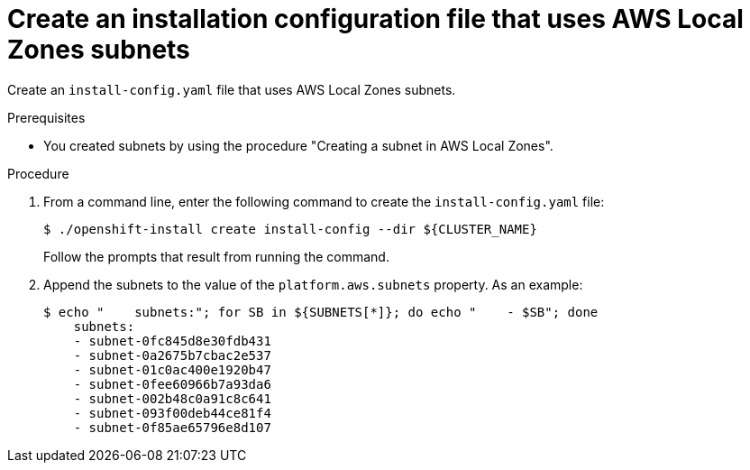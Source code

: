 :_content-type: PROCEDURE
[id="install-creating-install-config-aws-local-zones_{context}"]
= Create an installation configuration file that uses AWS Local Zones subnets

Create an `install-config.yaml` file that uses AWS Local Zones subnets.

.Prerequisites

* You created subnets by using the procedure "Creating a subnet in AWS Local Zones".

.Procedure

. From a command line, enter the following command to create the `install-config.yaml` file:
+
[source,terminal]
----
$ ./openshift-install create install-config --dir ${CLUSTER_NAME}
----
+
Follow the prompts that result from running the command.

. Append the subnets to the value of the `platform.aws.subnets` property. As an example:
+
[source,terminal]
----
$ echo "    subnets:"; for SB in ${SUBNETS[*]}; do echo "    - $SB"; done
    subnets:
    - subnet-0fc845d8e30fdb431
    - subnet-0a2675b7cbac2e537
    - subnet-01c0ac400e1920b47
    - subnet-0fee60966b7a93da6
    - subnet-002b48c0a91c8c641
    - subnet-093f00deb44ce81f4
    - subnet-0f85ae65796e8d107
----
